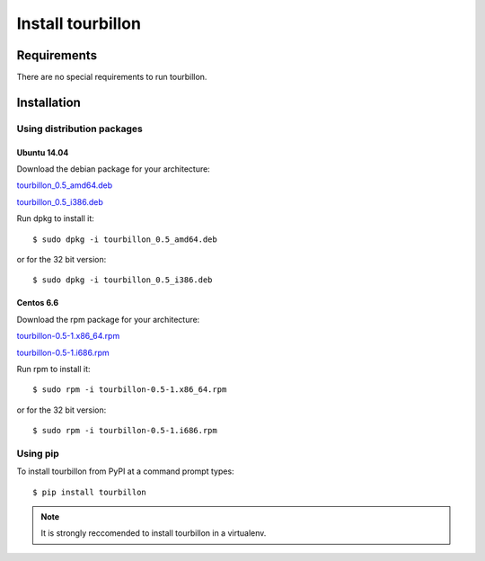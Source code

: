 Install tourbillon
******************


Requirements
============

There are no special requirements to run tourbillon.


Installation
============


Using distribution packages
---------------------------


Ubuntu 14.04
^^^^^^^^^^^^

Download the debian package for your architecture:


`tourbillon_0.5_amd64.deb <https://github.com/tourbillonpy/tourbillon-agent/releases/download/0.5/tourbillon_0.5_amd64.deb>`_

`tourbillon_0.5_i386.deb <https://github.com/tourbillonpy/tourbillon-agent/releases/download/0.5/tourbillon_0.5_i386.deb>`_


Run dpkg to install it: ::

	$ sudo dpkg -i tourbillon_0.5_amd64.deb

or for the 32 bit version: ::

	$ sudo dpkg -i tourbillon_0.5_i386.deb





Centos 6.6
^^^^^^^^^^

Download the rpm package for your architecture:



`tourbillon-0.5-1.x86_64.rpm <https://github.com/tourbillonpy/tourbillon-agent/releases/download/0.5/tourbillon-0.5-1.x86_64.rpm>`_

`tourbillon-0.5-1.i686.rpm <https://github.com/tourbillonpy/tourbillon-agent/releases/download/0.5/tourbillon-0.5-1.i686.rpm>`_


Run rpm to install it: ::

	$ sudo rpm -i tourbillon-0.5-1.x86_64.rpm

or for the 32 bit version: ::

	$ sudo rpm -i tourbillon-0.5-1.i686.rpm



Using pip
---------

To install tourbillon from PyPI at a command prompt types: ::
	
	$ pip install tourbillon


.. note::
	
	It is strongly reccomended to install tourbillon in a virtualenv.



